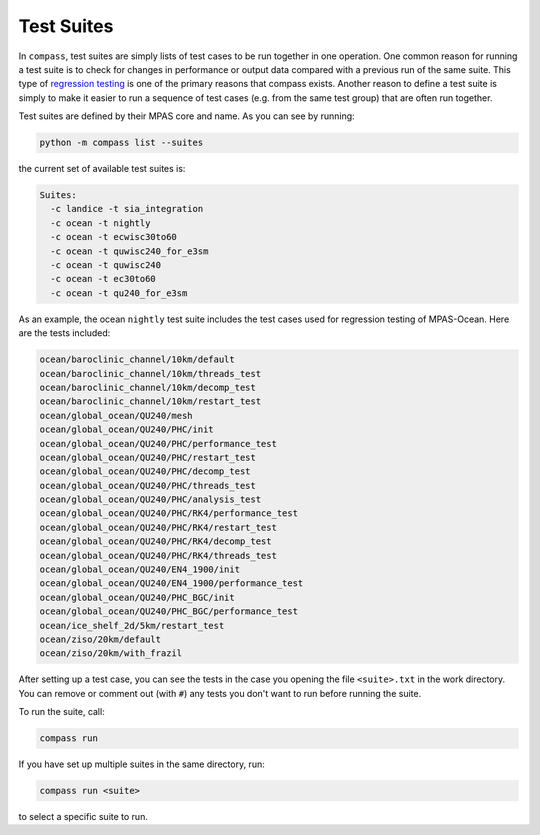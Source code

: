 .. _test_suites:

Test Suites
===========

In ``compass``, test suites are simply lists of test cases to be run together
in one operation.  One common reason for running a test suite is to check for
changes in performance or output data compared with a previous run of the
same suite.  This type of
`regression testing <https://en.wikipedia.org/wiki/Regression_testing>`_ is one
of the primary reasons that compass exists. Another reason to define a test
suite is simply to make it easier to run a sequence of test cases (e.g. from
the same test group) that are often run together.

Test suites are defined by their MPAS core and name.  As you can see by
running:

.. code-block:: bash

    python -m compass list --suites

the current set of available test suites is:

.. code-block:: none

    Suites:
      -c landice -t sia_integration
      -c ocean -t nightly
      -c ocean -t ecwisc30to60
      -c ocean -t quwisc240_for_e3sm
      -c ocean -t quwisc240
      -c ocean -t ec30to60
      -c ocean -t qu240_for_e3sm

As an example, the ocean ``nightly`` test suite includes the test cases used
for regression testing of MPAS-Ocean.  Here are the tests included:

.. code-block:: none

    ocean/baroclinic_channel/10km/default
    ocean/baroclinic_channel/10km/threads_test
    ocean/baroclinic_channel/10km/decomp_test
    ocean/baroclinic_channel/10km/restart_test
    ocean/global_ocean/QU240/mesh
    ocean/global_ocean/QU240/PHC/init
    ocean/global_ocean/QU240/PHC/performance_test
    ocean/global_ocean/QU240/PHC/restart_test
    ocean/global_ocean/QU240/PHC/decomp_test
    ocean/global_ocean/QU240/PHC/threads_test
    ocean/global_ocean/QU240/PHC/analysis_test
    ocean/global_ocean/QU240/PHC/RK4/performance_test
    ocean/global_ocean/QU240/PHC/RK4/restart_test
    ocean/global_ocean/QU240/PHC/RK4/decomp_test
    ocean/global_ocean/QU240/PHC/RK4/threads_test
    ocean/global_ocean/QU240/EN4_1900/init
    ocean/global_ocean/QU240/EN4_1900/performance_test
    ocean/global_ocean/QU240/PHC_BGC/init
    ocean/global_ocean/QU240/PHC_BGC/performance_test
    ocean/ice_shelf_2d/5km/restart_test
    ocean/ziso/20km/default
    ocean/ziso/20km/with_frazil

After setting up a test case, you can see the tests in the case you opening
the file ``<suite>.txt`` in the work directory.  You can remove or comment out
(with ``#``) any tests you don't want to run before running the suite.

To run the suite, call:

.. code-block:: bash

    compass run

If you have set up multiple suites in the same directory, run:

.. code-block:: bash

    compass run <suite>

to select a specific suite to run.
